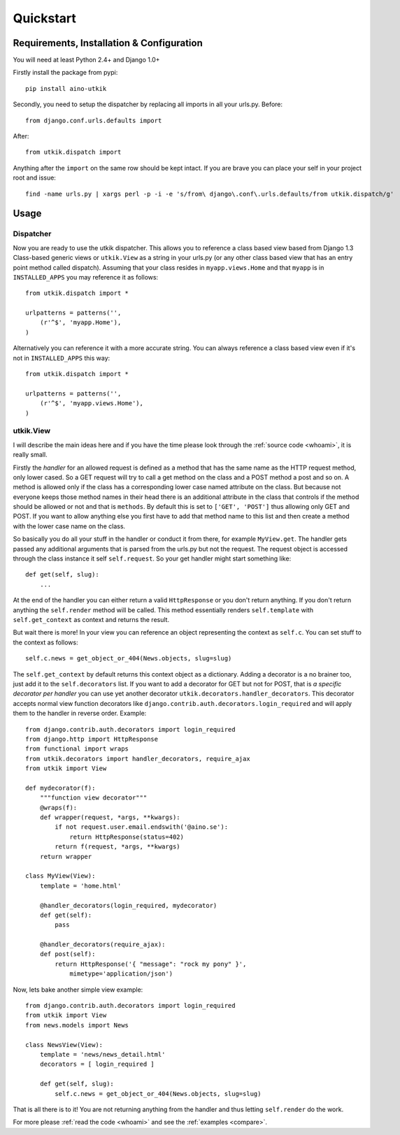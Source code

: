 .. _quickstart:

Quickstart
==========

Requirements, Installation & Configuration
------------------------------------------

You will need at least Python 2.4+ and Django 1.0+

Firstly install the package from pypi::

    pip install aino-utkik

Secondly, you need to setup the dispatcher by replacing all imports in all your
urls.py. Before::

    from django.conf.urls.defaults import

After::
    
    from utkik.dispatch import

Anything after the ``import`` on the same row should be kept intact.
If you are brave you can place your self in your project root and issue::

    find -name urls.py | xargs perl -p -i -e 's/from\ django\.conf\.urls.defaults/from utkik.dispatch/g'


Usage
-----

Dispatcher
^^^^^^^^^^
Now you are ready to use the utkik dispatcher. This allows you to reference a
class based view based from Django 1.3 Class-based generic views or
``utkik.View`` as a string in your urls.py (or any other class based view
that has an entry point method called dispatch). Assuming that your class
resides in ``myapp.views.Home`` and that ``myapp`` is in ``INSTALLED_APPS`` you
may reference it as follows::

    from utkik.dispatch import *

    urlpatterns = patterns('',
        (r'^$', 'myapp.Home'),
    )

Alternatively you can reference it with a more accurate string. You can always
reference a class based view even if it's not in ``INSTALLED_APPS`` this way::

    from utkik.dispatch import *

    urlpatterns = patterns('',
        (r'^$', 'myapp.views.Home'),
    )


utkik.View
^^^^^^^^^^
I will describe the main ideas here and if you have the time please look through
the :ref:`source code <whoami>`, it is really small.

Firstly the *handler* for an allowed request is defined as a method that has the
same name as the HTTP request method, only lower cased. So a GET request will
try to call a get method on the class and a POST method a post and so on. A
method is allowed only if the class has a corresponding lower case named
attribute on the class. But because not everyone keeps those method names in
their head there is an additional attribute in the class that controls if the
method should be allowed or not and that is ``methods``. By default this is set
to ``['GET', 'POST']`` thus allowing only GET and POST. If you want to allow
anything else you first have to add that method name to this list and then
create a method with the lower case name on the class.

So basically you do all your stuff in the handler or conduct it from there, for
example ``MyView.get``.  The handler gets passed any additional arguments that
is parsed from the urls.py but not the request. The request object is accessed
through the class instance it self ``self.request``. So your get handler might
start something like::

    def get(self, slug):
        ...

At the end of the handler you can either return a valid ``HttpResponse`` or you
don't return anything. If you don't return anything the ``self.render`` method
will be called. This method essentially renders ``self.template`` with
``self.get_context`` as context and returns the result.

But wait there is more! In your view you can reference an object
representing the context as ``self.c``. You can set stuff to the context as
follows::

    self.c.news = get_object_or_404(News.objects, slug=slug)

The ``self.get_context`` by default returns this context object as a dictionary.
Adding a decorator is a no brainer too, just add it to  the ``self.decorators``
list. If you want to add a decorator for GET but not for POST, that is *a
specific decorator per handler* you can use yet another decorator
``utkik.decorators.handler_decorators``. This decorator accepts normal view
function decorators like ``django.contrib.auth.decorators.login_required`` and
will apply them to the handler in reverse order. Example::

    from django.contrib.auth.decorators import login_required
    from django.http import HttpResponse
    from functional import wraps
    from utkik.decorators import handler_decorators, require_ajax
    from utkik import View

    def mydecorator(f):
        """function view decorator"""
        @wraps(f):
        def wrapper(request, *args, **kwargs):
            if not request.user.email.endswith('@aino.se'):
                return HttpResponse(status=402)
            return f(request, *args, **kwargs)
        return wrapper

    class MyView(View):
        template = 'home.html'

        @handler_decorators(login_required, mydecorator)
        def get(self):
            pass

        @handler_decorators(require_ajax):
        def post(self):
            return HttpResponse('{ "message": "rock my pony" }',
                mimetype='application/json')


Now, lets bake another simple view example::

    from django.contrib.auth.decorators import login_required
    from utkik import View
    from news.models import News

    class NewsView(View):
        template = 'news/news_detail.html'
        decorators = [ login_required ]

        def get(self, slug):
            self.c.news = get_object_or_404(News.objects, slug=slug)

That is all there is to it! You are not returning anything from the handler and
thus letting ``self.render`` do the work.


For more please :ref:`read the code <whoami>` and see the :ref:`examples <compare>`.

